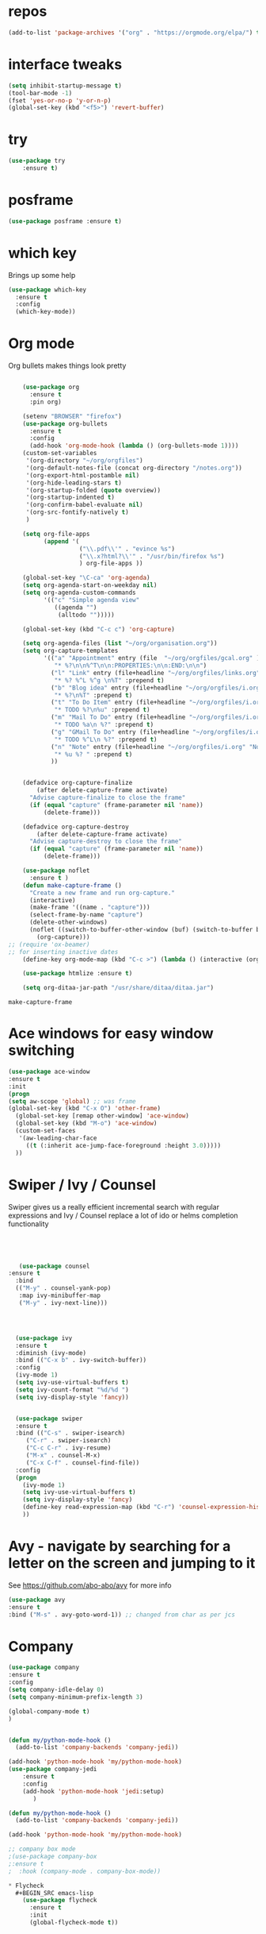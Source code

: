 #+STARTUP: overview 
#+PROPERTY: header-args :comments yes :results silent
* repos
#+BEGIN_SRC emacs-lisp
(add-to-list 'package-archives '("org" . "https://orgmode.org/elpa/") t)
#+END_SRC
* interface tweaks
#+BEGIN_SRC emacs-lisp
(setq inhibit-startup-message t)
(tool-bar-mode -1)
(fset 'yes-or-no-p 'y-or-n-p)
(global-set-key (kbd "<f5>") 'revert-buffer)
#+END_SRC

* try
#+BEGIN_SRC emacs-lisp
(use-package try
	:ensure t)
#+END_SRC

* posframe

#+BEGIN_SRC emacs-lisp
(use-package posframe :ensure t)
#+END_SRC
* which key
  Brings up some help
  #+BEGIN_SRC emacs-lisp
    (use-package which-key
      :ensure t 
      :config
      (which-key-mode))

#+END_SRC

* Org mode


  Org bullets makes things look pretty
  #+BEGIN_SRC emacs-lisp

    (use-package org 
      :ensure t
      :pin org)

    (setenv "BROWSER" "firefox")
    (use-package org-bullets
      :ensure t
      :config
      (add-hook 'org-mode-hook (lambda () (org-bullets-mode 1))))
    (custom-set-variables
     '(org-directory "~/org/orgfiles")
     '(org-default-notes-file (concat org-directory "/notes.org"))
     '(org-export-html-postamble nil)
     '(org-hide-leading-stars t)
     '(org-startup-folded (quote overview))
     '(org-startup-indented t)
     '(org-confirm-babel-evaluate nil)
     '(org-src-fontify-natively t)
     )

    (setq org-file-apps
          (append '(
                    ("\\.pdf\\'" . "evince %s")
                    ("\\.x?html?\\'" . "/usr/bin/firefox %s")
                    ) org-file-apps ))

    (global-set-key "\C-ca" 'org-agenda)
    (setq org-agenda-start-on-weekday nil)
    (setq org-agenda-custom-commands
          '(("c" "Simple agenda view"
             ((agenda "")
              (alltodo "")))))

    (global-set-key (kbd "C-c c") 'org-capture)

    (setq org-agenda-files (list "~/org/organisation.org"))
    (setq org-capture-templates
          '(("a" "Appointment" entry (file  "~/org/orgfiles/gcal.org" )
             "* %?\n\n%^T\n\n:PROPERTIES:\n\n:END:\n\n")
            ("l" "Link" entry (file+headline "~/org/orgfiles/links.org" "Links")
             "* %? %^L %^g \n%T" :prepend t)
            ("b" "Blog idea" entry (file+headline "~/org/orgfiles/i.org" "Blog Topics:")
             "* %?\n%T" :prepend t)
            ("t" "To Do Item" entry (file+headline "~/org/orgfiles/i.org" "To Do and Notes")
             "* TODO %?\n%u" :prepend t)
            ("m" "Mail To Do" entry (file+headline "~/org/orgfiles/i.org" "To Do and Notes")
             "* TODO %a\n %?" :prepend t)
            ("g" "GMail To Do" entry (file+headline "~/org/orgfiles/i.org" "To Do and Notes")
             "* TODO %^L\n %?" :prepend t)
            ("n" "Note" entry (file+headline "~/org/orgfiles/i.org" "Notes")
             "* %u %? " :prepend t)
            ))
  

    (defadvice org-capture-finalize 
        (after delete-capture-frame activate)  
      "Advise capture-finalize to close the frame"  
      (if (equal "capture" (frame-parameter nil 'name))  
          (delete-frame)))

    (defadvice org-capture-destroy 
        (after delete-capture-frame activate)  
      "Advise capture-destroy to close the frame"  
      (if (equal "capture" (frame-parameter nil 'name))  
          (delete-frame)))  

    (use-package noflet
      :ensure t )
    (defun make-capture-frame ()
      "Create a new frame and run org-capture."
      (interactive)
      (make-frame '((name . "capture")))
      (select-frame-by-name "capture")
      (delete-other-windows)
      (noflet ((switch-to-buffer-other-window (buf) (switch-to-buffer buf)))
        (org-capture)))
;; (require 'ox-beamer)
;; for inserting inactive dates
    (define-key org-mode-map (kbd "C-c >") (lambda () (interactive (org-time-stamp-inactive))))

    (use-package htmlize :ensure t)

    (setq org-ditaa-jar-path "/usr/share/ditaa/ditaa.jar")

  #+END_SRC

  #+RESULTS:
  : make-capture-frame

* Ace windows for easy window switching
  #+BEGIN_SRC emacs-lisp
  (use-package ace-window
  :ensure t
  :init
  (progn
  (setq aw-scope 'global) ;; was frame
  (global-set-key (kbd "C-x O") 'other-frame)
    (global-set-key [remap other-window] 'ace-window)
    (global-set-key (kbd "M-o") 'ace-window)
    (custom-set-faces
     '(aw-leading-char-face
       ((t (:inherit ace-jump-face-foreground :height 3.0))))) 
    ))
  #+END_SRC

  #+RESULTS:

* Swiper / Ivy / Counsel
  Swiper gives us a really efficient incremental search with regular expressions
  and Ivy / Counsel replace a lot of ido or helms completion functionality
  #+BEGIN_SRC emacs-lisp
  



   (use-package counsel
:ensure t
  :bind
  (("M-y" . counsel-yank-pop)
   :map ivy-minibuffer-map
   ("M-y" . ivy-next-line)))




  (use-package ivy
  :ensure t
  :diminish (ivy-mode)
  :bind (("C-x b" . ivy-switch-buffer))
  :config
  (ivy-mode 1)
  (setq ivy-use-virtual-buffers t)
  (setq ivy-count-format "%d/%d ")
  (setq ivy-display-style 'fancy))


  (use-package swiper
  :ensure t
  :bind (("C-s" . swiper-isearch)
	 ("C-r" . swiper-isearch)
	 ("C-c C-r" . ivy-resume)
	 ("M-x" . counsel-M-x)
	 ("C-x C-f" . counsel-find-file))
  :config
  (progn
    (ivy-mode 1)
    (setq ivy-use-virtual-buffers t)
    (setq ivy-display-style 'fancy)
    (define-key read-expression-map (kbd "C-r") 'counsel-expression-history)
    ))
  #+END_SRC

* Avy - navigate by searching for a letter on the screen and jumping to it
  See https://github.com/abo-abo/avy for more info
  #+BEGIN_SRC emacs-lisp
  (use-package avy
  :ensure t
  :bind ("M-s" . avy-goto-word-1)) ;; changed from char as per jcs
  #+END_SRC

* Company
#+BEGIN_SRC emacs-lisp
(use-package company
:ensure t
:config
(setq company-idle-delay 0)
(setq company-minimum-prefix-length 3)

(global-company-mode t)
)


(defun my/python-mode-hook ()
  (add-to-list 'company-backends 'company-jedi))

(add-hook 'python-mode-hook 'my/python-mode-hook)
(use-package company-jedi
    :ensure t
    :config
    (add-hook 'python-mode-hook 'jedi:setup)
       )

(defun my/python-mode-hook ()
  (add-to-list 'company-backends 'company-jedi))

(add-hook 'python-mode-hook 'my/python-mode-hook)

;; company box mode
;(use-package company-box
;:ensure t
;  :hook (company-mode . company-box-mode)) 

* Flycheck
  #+BEGIN_SRC emacs-lisp
    (use-package flycheck
      :ensure t
      :init
      (global-flycheck-mode t))

  #+END_SRC
* Python	
  #+BEGIN_SRC emacs-lisp

        (setq py-python-command "python3")
        (setq python-shell-interpreter "python3")
 

            (use-package elpy
            :ensure t
            :custom (elpy-rpc-backend "jedi")
            :config 
            :init :init (add-hook 'python-mode-hook #'elpy-enable)


            ;;(elpy-enable)
            
)

        (use-package virtualenvwrapper
          :ensure t
          :config
          (venv-initialize-interactive-shells)
          (venv-initialize-eshell))

  #+END_SRC

  #+RESULTS:
  : t

* Yasnippet
  #+BEGIN_SRC emacs-lisp
    (use-package yasnippet
      :ensure t
      :init
        (yas-global-mode 1))

;    (use-package yasnippet-snippets
;      :ensure t)
  #+END_SRC

  #+RESULTS:

* Undo Tree
  #+BEGIN_SRC emacs-lisp :tangle no
    (use-package undo-tree
      :ensure t
      :init
      (global-undo-tree-mode))
  #+END_SRC
* Misc packages
  #+BEGIN_SRC emacs-lisp

  ; Highlights the current cursor line
  (global-hl-line-mode t)
  
  ; flashes the cursor's line when you scroll
  (use-package beacon
  :ensure t
  :config
  (beacon-mode 1)
  ; (setq beacon-color "#666600")
  )
  
  ; deletes all the whitespace when you hit backspace or delete
  (use-package hungry-delete
  :ensure t
  :config
  (global-hungry-delete-mode))
  

  (use-package multiple-cursors
  :ensure t)

  ; expand the marked region in semantic increments (negative prefix to reduce region)
  (use-package expand-region
  :ensure t
  :config 
  (global-set-key (kbd "C-=") 'er/expand-region))

(setq save-interprogram-paste-before-kill t)


(global-auto-revert-mode 1) ;; you might not want this
(setq auto-revert-verbose nil) ;; or this
(global-set-key (kbd "<f5>") 'revert-buffer)
(global-set-key (kbd "<f6>") 'revert-buffer)


  
  #+END_SRC

* iedit and narrow / widen dwim

  #+BEGIN_SRC emacs-lisp
  ; mark and edit all copies of the marked region simultaniously. 
  (use-package iedit
  :ensure t)
  
  ; if you're windened, narrow to the region, if you're narrowed, widen
  ; bound to C-x n
  (defun narrow-or-widen-dwim (p)
  "If the buffer is narrowed, it widens. Otherwise, it narrows intelligently.
  Intelligently means: region, org-src-block, org-subtree, or defun,
  whichever applies first.
  Narrowing to org-src-block actually calls `org-edit-src-code'.
  
  With prefix P, don't widen, just narrow even if buffer is already
  narrowed."
  (interactive "P")
  (declare (interactive-only))
  (cond ((and (buffer-narrowed-p) (not p)) (widen))
  ((region-active-p)
  (narrow-to-region (region-beginning) (region-end)))
  ((derived-mode-p 'org-mode)
  ;; `org-edit-src-code' is not a real narrowing command.
  ;; Remove this first conditional if you don't want it.
  (cond ((ignore-errors (org-edit-src-code))
  (delete-other-windows))
  ((org-at-block-p)
  (org-narrow-to-block))
  (t (org-narrow-to-subtree))))
  (t (narrow-to-defun))))
  
  ;; (define-key endless/toggle-map "n" #'narrow-or-widen-dwim)
  ;; This line actually replaces Emacs' entire narrowing keymap, that's
  ;; how much I like this command. Only copy it if that's what you want.
  (define-key ctl-x-map "n" #'narrow-or-widen-dwim)
  
  #+END_SRC


  #+RESULTS:
  : narrow-or-widen-dwim
* DIRED
#+BEGIN_SRC emacs-lisp
; wiki melpa problem
;(use-package dired+
;  :ensure t
;  :config (require 'dired+)
;  )

(setq dired-dwim-target t)

(use-package dired-narrow
:ensure t
:config
(bind-key "C-c C-n" #'dired-narrow)
(bind-key "C-c C-f" #'dired-narrow-fuzzy)
(bind-key "C-x C-N" #'dired-narrow-regexp)
)

(use-package dired-subtree :ensure t
  :after dired
  :config
  (bind-key "<tab>" #'dired-subtree-toggle dired-mode-map)
  (bind-key "<backtab>" #'dired-subtree-cycle dired-mode-map))


#+END_SRC

#+RESULTS:
: t
#+BEGIN_SRC emacs-lisp
  ;; babel stuff

    (org-babel-do-load-languages
     'org-babel-load-languages
     '((python . t)
       (emacs-lisp . t)
(shell . t)
       (C . t)
    (js . t)
       (ditaa . t)
       (dot . t)
       (org . t)
    (latex . t )
       ))
  ;; projectile
    (use-package projectile
      :ensure t
      :bind ("C-c p" . projectile-command-map)
      :config
      (projectile-global-mode)
    (setq projectile-completion-system 'ivy))

    ;; (use-package counsel-projectile
    ;;   :ensure t
    ;;   :config
    ;;   (counsel-projectile-on)q)

(use-package smartparens
:ensure t
  :hook (prog-mode . smartparens-mode)
  :custom
  (sp-escape-quotes-after-insert nil)
  :config
  (require 'smartparens-config))

(show-paren-mode t)


#+END_SRC


* Hydra
#+BEGIN_SRC emacs-lisp
  (use-package hydra 
    :ensure hydra
    :init 
    (global-set-key
    (kbd "C-x t")
	    (defhydra toggle (:color blue)
	      "toggle"
	      ("a" abbrev-mode "abbrev")
	      ("s" flyspell-mode "flyspell")
	      ("d" toggle-debug-on-error "debug")
	      ("c" fci-mode "fCi")
	      ("f" auto-fill-mode "fill")
	      ("t" toggle-truncate-lines "truncate")
	      ("w" whitespace-mode "whitespace")
	      ("q" nil "cancel")))
    (global-set-key
     (kbd "C-x j")
     (defhydra gotoline 
       ( :pre (linum-mode 1)
	      :post (linum-mode -1))
       "goto"
       ("t" (lambda () (interactive)(move-to-window-line-top-bottom 0)) "top")
       ("b" (lambda () (interactive)(move-to-window-line-top-bottom -1)) "bottom")
       ("m" (lambda () (interactive)(move-to-window-line-top-bottom)) "middle")
       ("e" (lambda () (interactive)(end-of-buffer)) "end")
       ("c" recenter-top-bottom "recenter")
       ("n" next-line "down")
       ("p" (lambda () (interactive) (forward-line -1))  "up")
       ("g" goto-line "goto-line")
       ))
    (global-set-key
     (kbd "C-c t")
     (defhydra hydra-global-org (:color blue)
       "Org"
       ("t" org-timer-start "Start Timer")
       ("s" org-timer-stop "Stop Timer")
       ("r" org-timer-set-timer "Set Timer") ; This one requires you be in an orgmode doc, as it sets the timer for the header
       ("p" org-timer "Print Timer") ; output timer value to buffer
       ("w" (org-clock-in '(4)) "Clock-In") ; used with (org-clock-persistence-insinuate) (setq org-clock-persist t)
       ("o" org-clock-out "Clock-Out") ; you might also want (setq org-log-note-clock-out t)
       ("j" org-clock-goto "Clock Goto") ; global visit the clocked task
       ("c" org-capture "Capture") ; Don't forget to define the captures you want http://orgmode.org/manual/Capture.html
	     ("l" (or )rg-capture-goto-last-stored "Last Capture"))

     ))

(defhydra hydra-multiple-cursors (:hint nil)
  "
 Up^^             Down^^           Miscellaneous           % 2(mc/num-cursors) cursor%s(if (> (mc/num-cursors) 1) \"s\" \"\")
------------------------------------------------------------------
 [_p_]   Next     [_n_]   Next     [_l_] Edit lines  [_0_] Insert numbers
 [_P_]   Skip     [_N_]   Skip     [_a_] Mark all    [_A_] Insert letters
 [_M-p_] Unmark   [_M-n_] Unmark   [_s_] Search
 [Click] Cursor at point       [_q_] Quit"
  ("l" mc/edit-lines :exit t)
  ("a" mc/mark-all-like-this :exit t)
  ("n" mc/mark-next-like-this)
  ("N" mc/skip-to-next-like-this)
  ("M-n" mc/unmark-next-like-this)
  ("p" mc/mark-previous-like-this)
  ("P" mc/skip-to-previous-like-this)
  ("M-p" mc/unmark-previous-like-this)
  ("s" mc/mark-all-in-region-regexp :exit t)
  ("0" mc/insert-numbers :exit t)
  ("A" mc/insert-letters :exit t)
  ("<mouse-1>" mc/add-cursor-on-click)
  ;; Help with click recognition in this hydra
  ("<down-mouse-1>" ignore)
  ("<drag-mouse-1>" ignore)
  ("q" nil)


  ("<mouse-1>" mc/add-cursor-on-click)
  ("<down-mouse-1>" ignore)
  ("<drag-mouse-1>" ignore))

#+END_SRC

#+RESULTS:


* Dumb jump
#+BEGIN_SRC emacs-lisp

(use-package dumb-jump
  :bind (("M-g o" . dumb-jump-go-other-window)
         ("M-g j" . dumb-jump-go)
         ("M-g x" . dumb-jump-go-prefer-external)
         ("M-g z" . dumb-jump-go-prefer-external-other-window))
  :config 
  ;; (setq dumb-jump-selector 'ivy) ;; (setq dumb-jump-selector 'helm)
:init
(dumb-jump-mode)
  :ensure
)



#+END_SRC
* Origami folding
#+BEGIN_SRC emacs-lisp
(use-package origami
:ensure t)
#+END_SRC

#+RESULTS:

* IBUFFER
#+BEGIN_SRC emacs-lisp
  (global-set-key (kbd "C-x C-b") 'ibuffer)
  (setq ibuffer-saved-filter-groups
        (quote (("default"
                 ("dired" (mode . dired-mode))
                 ("org" (name . "^.*org$"))
                 ("magit" (mode . magit-mode))
                 ("IRC" (or (mode . circe-channel-mode) (mode . circe-server-mode)))
                 ("web" (or (mode . web-mode) (mode . js2-mode)))
                 ("shell" (or (mode . eshell-mode) (mode . shell-mode)))
                 ("mu4e" (or

                          (mode . mu4e-compose-mode)
                          (name . "\*mu4e\*")
                          ))
                 ("programming" (or
                                 (mode . clojure-mode)
                                 (mode . clojurescript-mode)
                                 (mode . python-mode)
                                 (mode . c++-mode)))
                 ("emacs" (or
                           (name . "^\\*scratch\\*$")
                           (name . "^\\*Messages\\*$")))
                 ))))
  (add-hook 'ibuffer-mode-hook
            (lambda ()
              (ibuffer-auto-mode 1)
              (ibuffer-switch-to-saved-filter-groups "default")))

  ;; don't show these
                                          ;(add-to-list 'ibuffer-never-show-predicates "zowie")
  ;; Don't show filter groups if there are no buffers in that group
  (setq ibuffer-show-empty-filter-groups nil)

  ;; Don't ask for confirmation to delete marked buffers
  (setq ibuffer-expert t)

#+END_SRC

* personal keymap
#+BEGIN_SRC emacs-lisp

;; set up my own map
(define-prefix-command 'z-map)
(global-set-key (kbd "C-z") 'z-map) ;; was C-1
(define-key z-map (kbd "k") 'compile)
(define-key z-map (kbd "c") 'hydra-multiple-cursors/body)
(define-key z-map (kbd "m") 'mu4e)
(define-key z-map (kbd "1") 'org-global-cycle)
(define-key z-map (kbd "a") 'org-agenda-show-agenda-and-todo)
(define-key z-map (kbd "g") 'counsel-ag)
(define-key z-map (kbd "2") 'make-frame-command)
(define-key z-map (kbd "0") 'delete-frame)
(define-key z-map (kbd "o") 'ace-window)

(define-key z-map (kbd "s") 'flyspell-correct-word-before-point)
(define-key z-map (kbd "i") 'z/load-iorg)
(define-key z-map (kbd "f") 'origami-toggle-node)
(define-key z-map (kbd "w") 'z/swap-windows)
(define-key z-map (kbd "*") 'calc)


  (setq user-full-name "Nishadh Singh"
                          user-mail-address "nishadhsingh@gmail.com")
  ;;--------------------------------------------------------------------------


  (global-set-key (kbd "\e\ei")
                  (lambda () (interactive) (find-file "~/org/orgfiles/i.org")))

  (global-set-key (kbd "\e\el")
                  (lambda () (interactive) (find-file "~/org/orgfiles/links.org")))

  (global-set-key (kbd "\e\ec")
                  (lambda () (interactive) (find-file "~/.emacs.d/myinit.org")))

(global-set-key (kbd "<end>") 'move-end-of-line)

(global-set-key [mouse-3] 'flyspell-correct-word-before-point)

#+END_SRC

#+RESULTS:
: origami-toggle-node

#  LocalWords:  DIRED Javascript Screencasts Autocomplete
* Wgrep
#+BEGIN_SRC emacs-lisp
(use-package wgrep
:ensure t
)
(use-package wgrep-ag
:ensure t
)
(require 'wgrep-ag)
#+END_SRC

#+RESULTS:
* Silversearcher
#+BEGIN_SRC emacs-lisp
(use-package ag
:ensure t)

#+END_SRC
* Regex
#+BEGIN_SRC emacs-lisp
(use-package pcre2el
:ensure t
:config 
(pcre-mode)
)
#+END_SRC
* Eyebrowse
#+BEGIN_SRC emacs-lisp :tangle no
(use-package eyebrowse
:ensure t
:config 
(eyebrowse-mode)
)

#+END_SRC

#+RESULTS:
#+BEGIN_SRC emacs-lisp
(use-package pdf-tools
:ensure t)
(use-package org-pdfview
:ensure t)

(require 'pdf-tools)
(require 'org-pdfview)

#+END_SRC
* auto-yasnippet
#+BEGIN_SRC emacs-lisp
(use-package auto-yasnippet
:ensure t)
#+END_SRC
* Word stuff
#+BEGIN_SRC emacs-lisp
  (use-package dictionary
    :ensure t)

  (use-package synosaurus
    :ensure t)

#+END_SRC
* Ripgrep
#+BEGIN_SRC emacs-lisp
(use-package deadgrep 
:ensure t)

(use-package rg
:ensure t
:commands rg)

#+END_SRC
* Fzf
#+BEGIN_SRC emacs-lisp
(use-package fzf :ensure t)
#+END_SRC
* dashbord , spaceline,themes
#+BEGIN_SRC emacs-lisp
(use-package dashboard
  :ensure t
  :config
  (dashboard-setup-startup-hook))
(setq dashboard-banner-logo-title "Welcome to Emacs Dashboard")
;; Set the banner
;;(setq dashboard-startup-banner 3)
(setq dashboard-startup-banner "~/khan-academy-aqualine-seed-logo.png")
;; Value can be
;; 'official which displays the official emacs logo
;; 'logo which displays an alternative emacs logo
;; 1, 2 or 3 which displays one of the text banners
;; "path/to/your/image.png" which displays whatever image you would prefer

;; Content is not centered by default. To center, set
(setq dashboard-center-content t)

;; To disable shortcut "jump" indicators for each section, set
(setq dashboard-show-shortcuts t)

(setq dashboard-set-navigator t)
(setq dashboard-set-init-info t)
(setq dashboard-items '((recents  . 5)
                        (bookmarks . 5)
                        (projects . 5)
                        (agenda . 5)
                        (registers . 5)))


(use-package solarized-theme;
  :ensure t)
(use-package nord-theme
  :ensure t)
;;(load-theme 'solarized-light t)
(load-theme 'nord t)
(require 'restart-emacs)

(require 'spaceline-config)
(spaceline-spacemacs-theme)
(spaceline-compile
  ; left side
  '(((persp-name
      workspace-number
      window-number)
     :fallback evil-state
     :face highlight-face
     :priority 100)
    (anzu :priority 95)
    auto-compile
    ((buffer-modified buffer-size buffer-id remote-host)
     :priority 98)
    (major-mode :priority 79)
    (process :when active)
    ((flycheck-error flycheck-warning flycheck-info)
     :when active
     :priority 89)
    (minor-modes :when active
                 :priority 9)
    
    (erc-track :when active)
    (version-control :when active
                     :priority 78)
    (org-pomodoro :when active)
    (org-clock :when active)
    nyan-cat)
  ; right side
  '(which-function
    (python-pyvenv :fallback python-pyenv)
    (purpose :priority 94)
    (battery :when active)
    (selection-info :priority 95)
    input-method
    ((buffer-encoding-abbrev
      point-position
      line-column)
     :separator " | "
     :priority 96)
    (global :when active)
    (buffer-position :priority 99)
    (hud :priority 99)))


(add-to-list'load-path"~/.emacs.d/lisp/dired+.el")
(add-to-list'load-path"~/.emacs.d/lisp/ fakecygpty.el")


#+END_SRC


